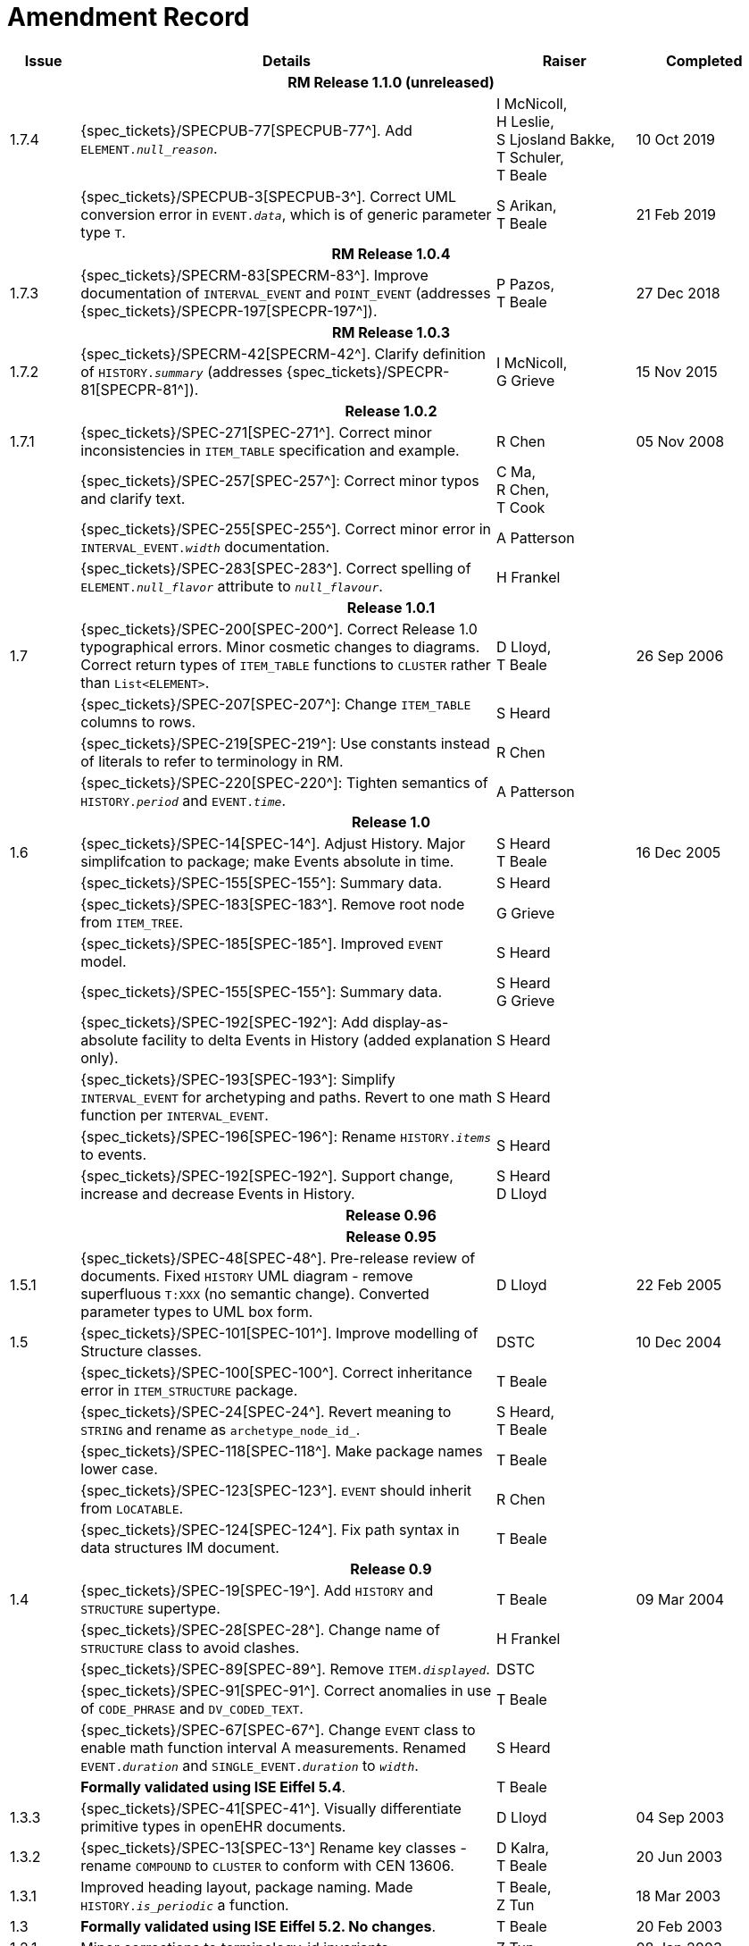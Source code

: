 = Amendment Record

[cols="1,6,2,2", options="header"]
|===
|Issue|Details|Raiser|Completed

4+^h|*RM Release 1.1.0 (unreleased)*

|[[latest_issue]]1.7.4
|{spec_tickets}/SPECPUB-77[SPECPUB-77^]. Add `ELEMENT._null_reason_`.
|I McNicoll, +
 H Leslie, +
 S Ljosland Bakke, +
 T Schuler, +
 T Beale
|[[latest_issue_date]]10 Oct 2019

|
|{spec_tickets}/SPECPUB-3[SPECPUB-3^]. Correct UML conversion error in `EVENT._data_`, which is of generic parameter type `T`.
|S Arikan, +
 T Beale
|21 Feb 2019

4+^h|*RM Release 1.0.4*

|1.7.3
|{spec_tickets}/SPECRM-83[SPECRM-83^]. Improve documentation of `INTERVAL_EVENT` and `POINT_EVENT` (addresses {spec_tickets}/SPECPR-197[SPECPR-197^]).
|P Pazos, +
 T Beale
|27 Dec 2018

4+^h|*RM Release 1.0.3*

|1.7.2
|{spec_tickets}/SPECRM-42[SPECRM-42^]. Clarify definition of `HISTORY._summary_` (addresses {spec_tickets}/SPECPR-81[SPECPR-81^]).
|I McNicoll, +
 G Grieve
|15 Nov 2015

4+^h|*Release 1.0.2*

|1.7.1
|{spec_tickets}/SPEC-271[SPEC-271^]. Correct minor inconsistencies in `ITEM_TABLE` specification and example.
|R Chen
|05 Nov 2008

|
|{spec_tickets}/SPEC-257[SPEC-257^]: Correct minor typos and clarify text.
|C Ma, +
 R Chen, +
 T Cook
|

|
|{spec_tickets}/SPEC-255[SPEC-255^]. Correct minor error in `INTERVAL_EVENT._width_` documentation.
|A Patterson
|

|
|{spec_tickets}/SPEC-283[SPEC-283^]. Correct spelling of `ELEMENT._null_flavor_` attribute to `_null_flavour_`.
|H Frankel
|

4+^h|*Release 1.0.1*

|1.7 
|{spec_tickets}/SPEC-200[SPEC-200^]. Correct Release 1.0 typographical errors. Minor cosmetic changes to diagrams. Correct return types of `ITEM_TABLE` functions to `CLUSTER` rather than `List<ELEMENT>`.
|D Lloyd, +
 T Beale
|26 Sep 2006

|
|{spec_tickets}/SPEC-207[SPEC-207^]: Change `ITEM_TABLE` columns to rows.
|S Heard
|

|
|{spec_tickets}/SPEC-219[SPEC-219^]: Use constants instead of literals to refer to terminology in RM.
|R Chen
|

|
|{spec_tickets}/SPEC-220[SPEC-220^]: Tighten semantics of `HISTORY._period_` and `EVENT._time_`.
|A Patterson
|

4+^h|*Release 1.0*

|1.6
|{spec_tickets}/SPEC-14[SPEC-14^]. Adjust History. Major simplifcation to package; make Events absolute in time.
|S Heard +
 T Beale
|16 Dec 2005

|
|{spec_tickets}/SPEC-155[SPEC-155^]: Summary data.
|S Heard
|

|
|{spec_tickets}/SPEC-183[SPEC-183^]. Remove root node from `ITEM_TREE`.
|G Grieve
|

|
|{spec_tickets}/SPEC-185[SPEC-185^]. Improved `EVENT` model.
|S Heard
|

|
|{spec_tickets}/SPEC-155[SPEC-155^]: Summary data.
|S Heard +
 G Grieve
|

|
|{spec_tickets}/SPEC-192[SPEC-192^]: Add display-as-absolute facility to delta Events in History (added explanation only).
|S Heard
|

|
|{spec_tickets}/SPEC-193[SPEC-193^]: Simplify `INTERVAL_EVENT` for archetyping and paths. Revert to one math function per `INTERVAL_EVENT`.
|S Heard
|

|
|{spec_tickets}/SPEC-196[SPEC-196^]: Rename `HISTORY._items_` to events.
|S Heard
|

|
|{spec_tickets}/SPEC-192[SPEC-192^]. Support change, increase and decrease Events in History.
|S Heard +
 D Lloyd
|

4+^h|*Release 0.96*

4+^h|*Release 0.95*

|1.5.1 
|{spec_tickets}/SPEC-48[SPEC-48^]. Pre-release review of documents. Fixed `HISTORY` UML diagram - remove superfluous `T:XXX` (no semantic change). Converted parameter types to UML box form.
|D Lloyd 
|22 Feb 2005

|1.5 
|{spec_tickets}/SPEC-101[SPEC-101^]. Improve modelling of Structure classes.
|DSTC
|10 Dec 2004

|
|{spec_tickets}/SPEC-100[SPEC-100^]. Correct inheritance error in `ITEM_STRUCTURE` package.
|T Beale
|

|
|{spec_tickets}/SPEC-24[SPEC-24^]. Revert meaning to `STRING` and rename as `archetype_node_id_`.
|S Heard, +
 T Beale
|

|
|{spec_tickets}/SPEC-118[SPEC-118^]. Make package names lower case.
|T Beale
|

|
|{spec_tickets}/SPEC-123[SPEC-123^]. `EVENT` should inherit from `LOCATABLE`.
|R Chen
|

|
|{spec_tickets}/SPEC-124[SPEC-124^]. Fix path syntax in data structures IM document.
|T Beale
|

4+^h|*Release 0.9*

|1.4 
|{spec_tickets}/SPEC-19[SPEC-19^]. Add `HISTORY` and `STRUCTURE` supertype.
|T Beale
|09 Mar 2004

|
|{spec_tickets}/SPEC-28[SPEC-28^]. Change name of `STRUCTURE` class to avoid clashes.
|H Frankel
|

|
|{spec_tickets}/SPEC-89[SPEC-89^]. Remove `ITEM._displayed_`.
|DSTC
|

|
|{spec_tickets}/SPEC-91[SPEC-91^]. Correct anomalies in use of `CODE_PHRASE` and `DV_CODED_TEXT`.
|T Beale
|

|
|{spec_tickets}/SPEC-67[SPEC-67^]. Change `EVENT` class to enable math function interval A measurements. Renamed `EVENT._duration_` and `SINGLE_EVENT._duration_` to `_width_`.
|S Heard
|

|
|*Formally validated using ISE Eiffel 5.4*.
|T Beale
|

|1.3.3 
|{spec_tickets}/SPEC-41[SPEC-41^]. Visually differentiate primitive types in openEHR documents.
|D Lloyd 
|04 Sep 2003

|1.3.2 
|{spec_tickets}/SPEC-13[SPEC-13^] Rename key classes - rename `COMPOUND` to `CLUSTER` to conform with CEN 13606.
|D Kalra, +
 T Beale
|20 Jun 2003

|1.3.1 
|Improved heading layout, package naming. Made `HISTORY._is_periodic_` a function.
|T Beale, +
 Z Tun
|18 Mar 2003

|1.3 
|*Formally validated using ISE Eiffel 5.2. No changes*. 
|T Beale 
|20 Feb 2003

|1.2.1 
|Minor corrections to terminology_id invariants. 
|Z Tun 
|08 Jan 2003

|1.2 
|Defined packages properly and moved `HISTORY` classes from EHR RM. No change to semantics.
|T Beale 
|18 Dec 2002

|1.1.1 
|Minor corrections: `SINGLE_S` `_new_` function. 
|T Beale 
|10 Nov 2002

|1.1 
|Minor adjustments due to change in `DV_CODED_TEXT`. 
|T Beale 
|01 Nov 2002

|1.0 
|Taken from Common RM. 
|T Beale 
|11 Oct 2002

|===
